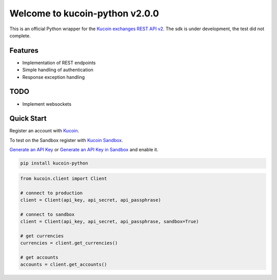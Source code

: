 ================================
Welcome to kucoin-python v2.0.0
================================

.. image:: https://img.shields.io/pypi/v/kucoin-python.svg
    :target: https://pypi.python.org/pypi/kucoin-python

.. image:: https://img.shields.io/pypi/l/kucoin-python.svg
    :target: https://pypi.python.org/pypi/kucoin-python

.. image:: https://img.shields.io/travis/Kucoin/kucoin-python.svg
    :target: https://travis-ci.org/Kucoin/kucoin-python

.. image:: https://img.shields.io/coveralls/Kucoin/kucoin-python.svg
    :target: https://coveralls.io/github/Kucoin/kucoin-python

.. image:: https://img.shields.io/pypi/pyversions/kucoin-python.svg
    :target: https://pypi.python.org/pypi/kucoin-python

This is an official Python wrapper for the `Kucoin exchanges REST API v2 <https://docs.kucoin.com/>`_.
The sdk is under development, the test did not complete.


Features
--------

- Implementation of REST endpoints
- Simple handling of authentication
- Response exception handling

TODO
----

- Implement websockets

Quick Start
-----------

Register an account with `Kucoin <https://www.kucoin.com>`_.

To test on the Sandbox register with `Kucoin Sandbox <https://sandbox.kucoin.com/ucenter/signup>`_.

`Generate an API Key <https://www.kucoin.com/account/api>`_ 
or `Generate an API Key in Sandbox <https://sandbox.kucoin.com/account/api>`_ and enable it.

.. code:: bash

    pip install kucoin-python

.. code:: python

    from kucoin.client import Client

    # connect to production
    client = Client(api_key, api_secret, api_passphrase)

    # connect to sandbox
    client = Client(api_key, api_secret, api_passphrase, sandbox=True)

    # get currencies
    currencies = client.get_currencies()

    # get accounts
    accounts = client.get_accounts()

